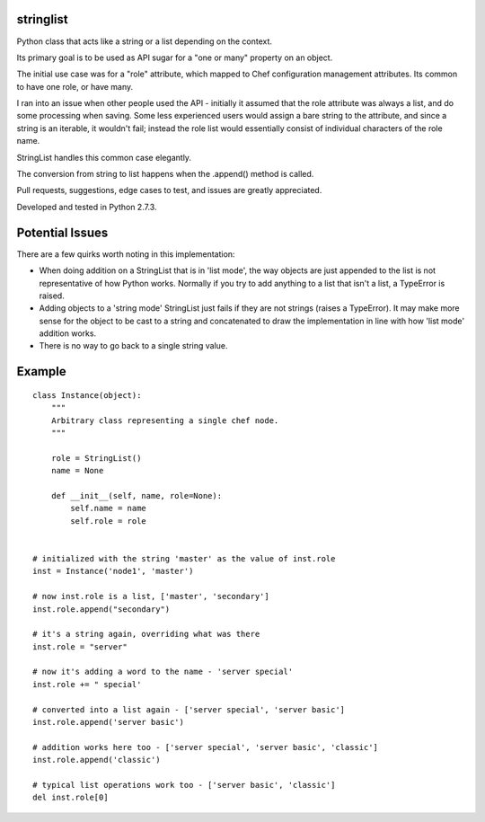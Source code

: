 stringlist
==========

Python class that acts like a string or a list depending on the context.

Its primary goal is to be used as API sugar for a "one or many" property on an object.

The initial use case was for a "role" attribute, which mapped to Chef configuration management attributes. Its common to have one role, or have many. 

I ran into an issue when other people used the API - initially it assumed that the role attribute was always a list, and do some processing when saving. Some less experienced users would assign a bare string to the attribute, and since a string is an iterable, it wouldn't fail; instead the role list would essentially consist of individual characters of the role name.

StringList handles this common case elegantly.

The conversion from string to list happens when the .append() method is called. 

Pull requests, suggestions, edge cases to test, and issues are greatly appreciated.

Developed and tested in Python 2.7.3.

Potential Issues
================
There are a few quirks worth noting in this implementation:

- When doing addition on a StringList that is in 'list mode', the way objects are just appended to the list is not representative of how Python works. Normally if you try to add anything to a list that isn't a list, a TypeError is raised.
- Adding objects to a 'string mode' StringList just fails if they are not strings (raises a TypeError). It may make more sense for the object to be cast to a string and concatenated to draw the implementation in line with how 'list mode' addition works.
- There is no way to go back to a single string value.

Example
=======

::
    
    class Instance(object):
        """
        Arbitrary class representing a single chef node.
        """
        
        role = StringList()
        name = None
        
        def __init__(self, name, role=None):
            self.name = name
            self.role = role
            
            
    # initialized with the string 'master' as the value of inst.role
    inst = Instance('node1', 'master')
    
    # now inst.role is a list, ['master', 'secondary']
    inst.role.append("secondary")
    
    # it's a string again, overriding what was there
    inst.role = "server"
    
    # now it's adding a word to the name - 'server special'
    inst.role += " special'
    
    # converted into a list again - ['server special', 'server basic']
    inst.role.append('server basic')
    
    # addition works here too - ['server special', 'server basic', 'classic']
    inst.role.append('classic')
    
    # typical list operations work too - ['server basic', 'classic']
    del inst.role[0]
    
    
